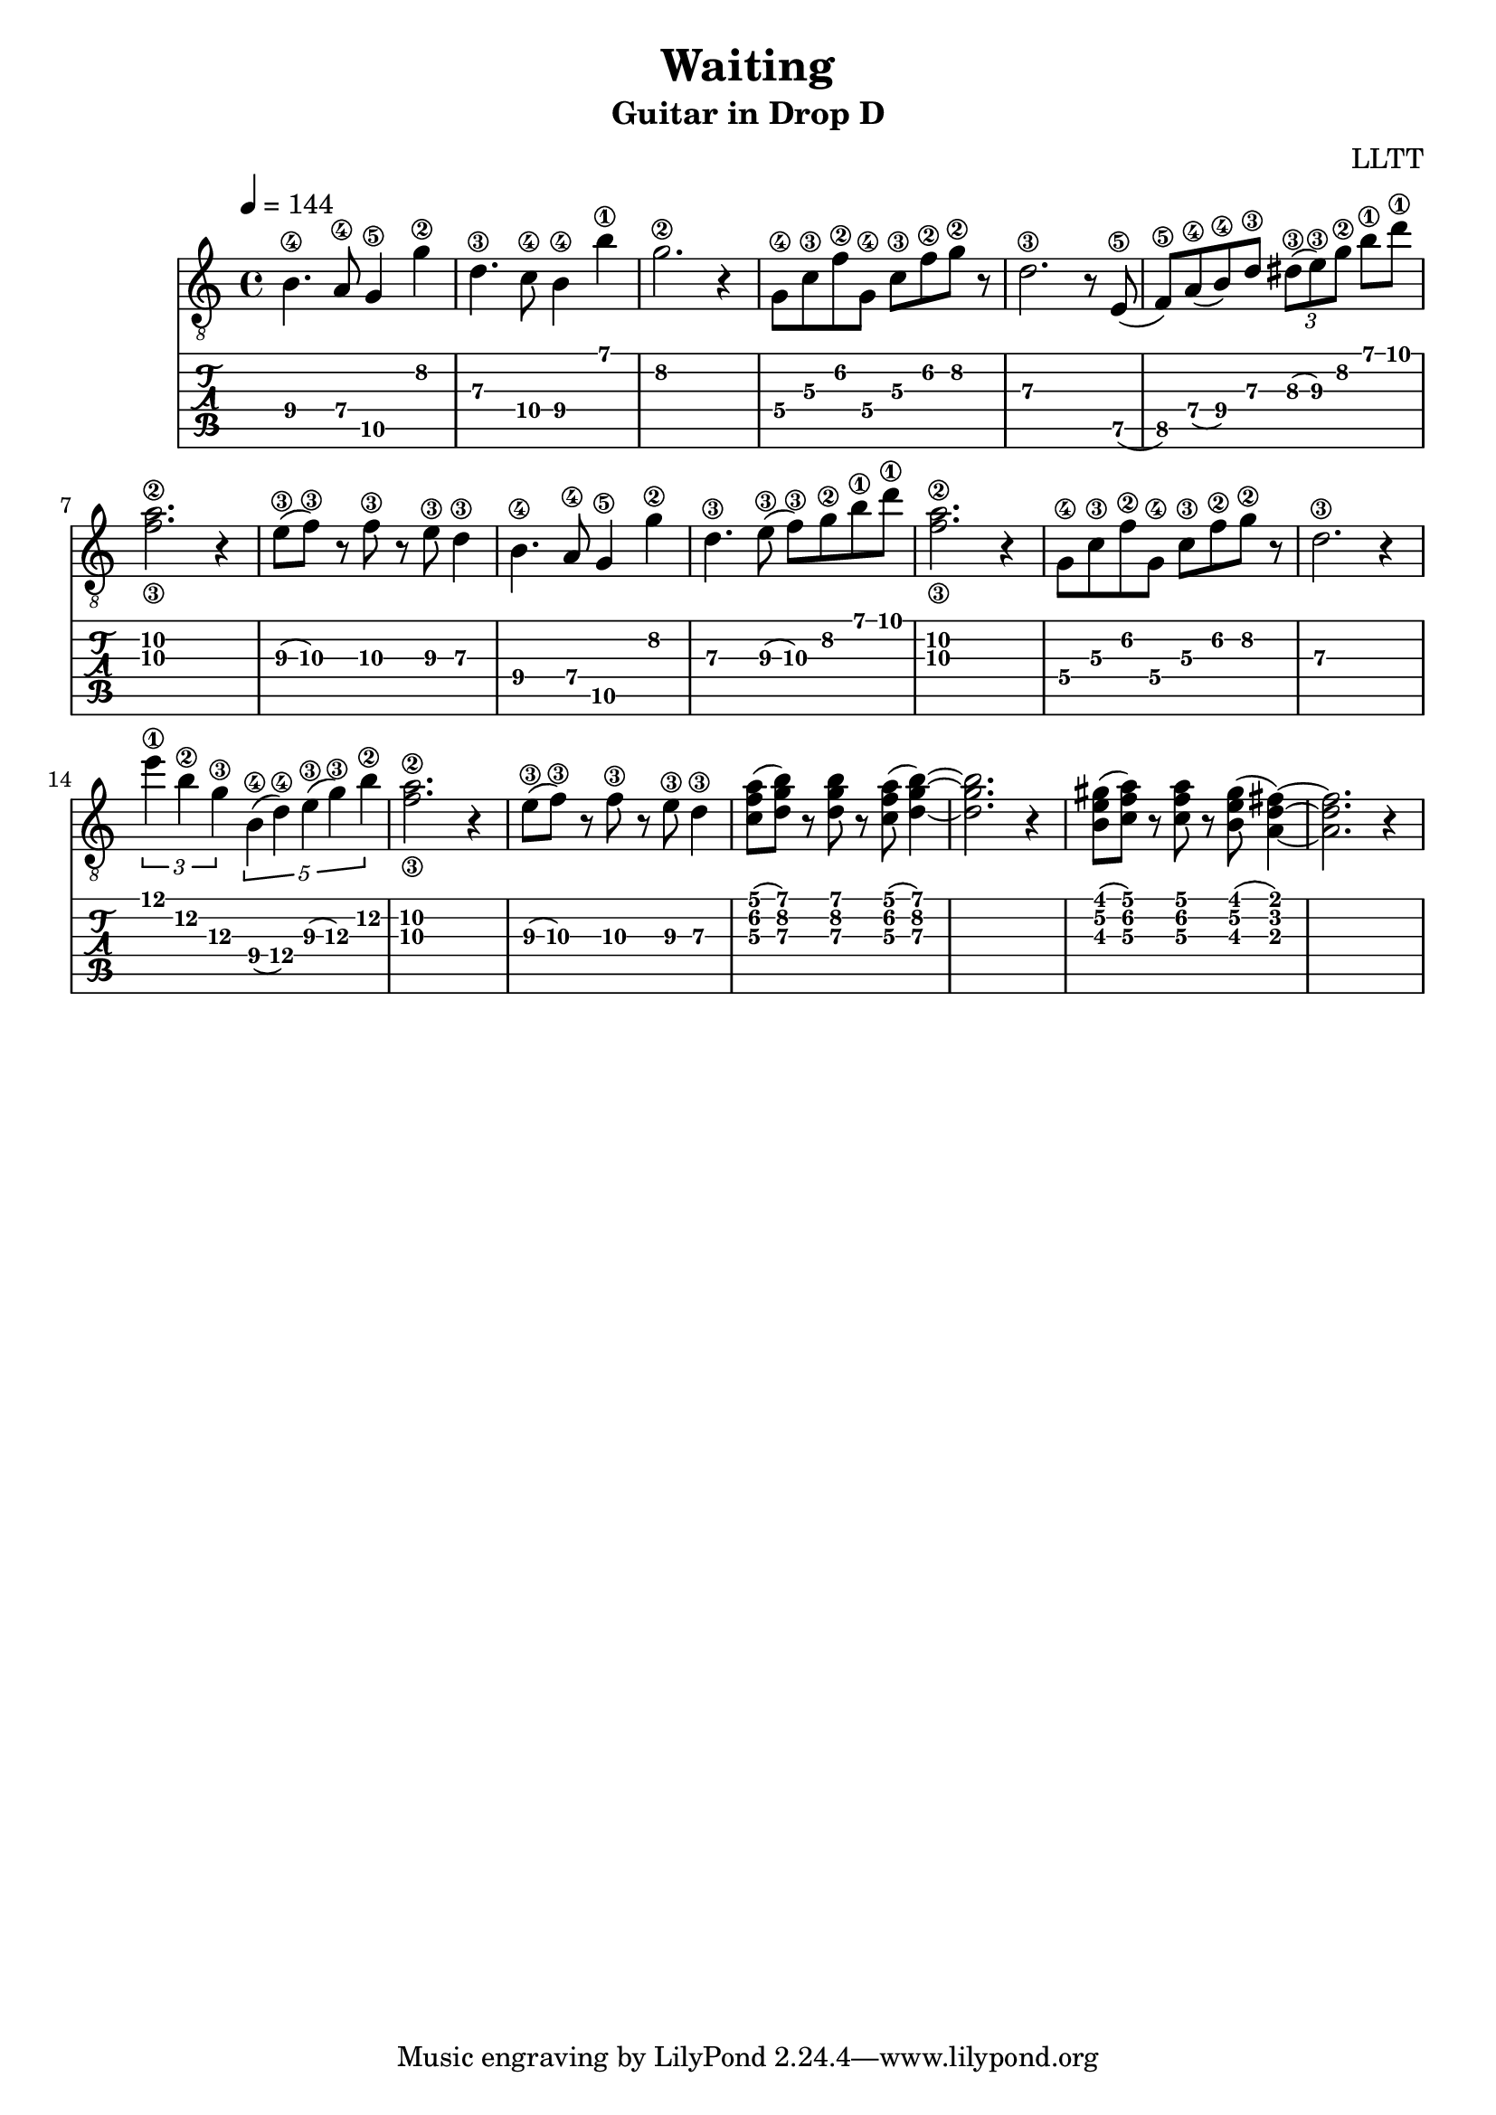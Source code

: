 \version "2.18.2"

\header {
  title = "Waiting"
  subtitle = "Guitar in Drop D"
  composer = "LLTT"
}

melodyOne = \relative c {
  \tempo 4 = 144
  \time 4/4
  b'4.\4 a8\4 g4\5 g'\2 d4.\3 c8\4 b4\4 b'\1 g2.\2 r4
  g,8\4 c\3 f\2 g,\4 c\3 f\2 g\2 r d2.\3 r8
  e,8\5 (f\5) a\4 (b\4) d\3 \tuplet 3/2 { dis\3 (e\3) g\2 } b\1 d\1 <f,\3 a\2>2. r4
  e8\3 (f\3) r f\3 r e\3 d4\3
  b4.\4 a8\4 g4\5 g'\2 d4.\3 e8\3 (f\3) g\2 b\1 d\1 <f,\3 a\2>2. r4
  g,8\4 c\3 f\2 g,\4 c\3 f\2 g\2 r d2.\3 r4
  \tuplet 3/2 { e'\1 b\2 g\3 } \tuplet 5/2 { b,\4 (d\4) e\3 (g\3) b\2 } <f\3 a\2>2. r4
  e8\3 (f\3) r f\3 r e\3 d4\3
  <c f a>8 (<d g b>) r <d g b> r <c f a>8 (<d g b>4)~ <d g b>2. r4
  <b e gis>8 (<c f a>) r <c f a> r <b e gis> (<a d fis>4)~ <a d fis>2. r4
}

\score {
  <<
    \new Staff {
      \clef "treble_8"
      \melodyOne
    }
    \new TabStaff \with {
      stringTunings = #guitar-drop-d-tuning
    } {
      \melodyOne
    }
  >>
  \layout { }
  \midi { }
}
